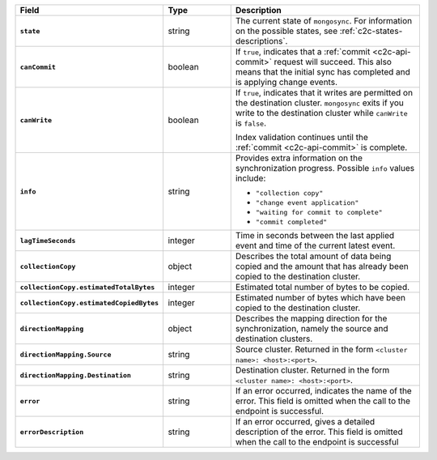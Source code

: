 .. list-table::
   :header-rows: 1
   :stub-columns: 1
   :widths: 20 20 60

   * - Field
     - Type
     - Description

   * - ``state``
     - string
     - The current state of ``mongosync``. For information on the
       possible states, see :ref:`c2c-states-descriptions`.

   * - ``canCommit``
     - boolean
     - If ``true``, indicates that a :ref:`commit <c2c-api-commit>`
       request will succeed. This also means that the initial sync has
       completed and is applying change events.

   * - ``canWrite``
     - boolean
     - If ``true``, indicates that it writes are permitted on the
       destination cluster. ``mongosync`` exits if you write to the
       destination cluster while ``canWrite`` is ``false``.
       
       Index validation continues until the :ref:`commit
       <c2c-api-commit>` is complete. 

   * - ``info``
     - string
     - Provides extra information on the synchronization progress.
       Possible ``info`` values include:

       - ``"collection copy"``
       - ``"change event application"``
       - ``"waiting for commit to complete"``
       - ``"commit completed"``

   * - ``lagTimeSeconds``
     - integer
     - Time in seconds between the last applied event and time of the
       current latest event.

   * - ``collectionCopy``
     - object
     - Describes the total amount of data being copied and the
       amount that has already been copied to the destination cluster.

   * - ``collectionCopy.estimatedTotalBytes``
     - integer
     - Estimated total number of bytes to be copied.

   * - ``collectionCopy.estimatedCopiedBytes``
     - integer
     - Estimated number of bytes which have been copied to the
       destination cluster.

   * - ``directionMapping``
     - object
     - Describes the mapping direction for the synchronization, namely
       the source and destination clusters.

   * - ``directionMapping.Source``
     - string
     - Source cluster. Returned in the form
       ``<cluster name>: <host>:<port>``.

   * - ``directionMapping.Destination``
     - string
     - Destination cluster. Returned in the form
       ``<cluster name>: <host>:<port>``.

   * - ``error``
     - string
     - If an error occurred, indicates the name of the error. This field
       is omitted when the call to the endpoint is successful.

   * - ``errorDescription``
     - string
     - If an error occurred, gives a detailed description of the error.
       This field is omitted when the call to the endpoint is successful

